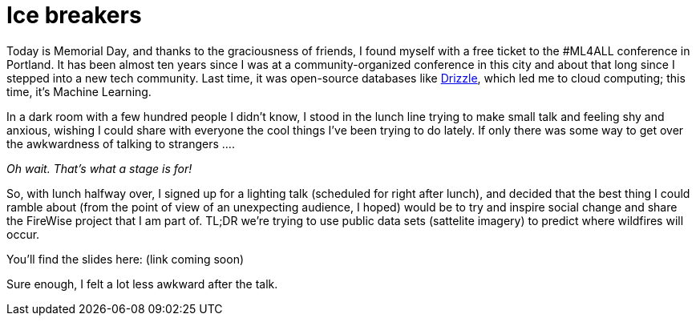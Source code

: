 // = Ice Breakers
// See https://hubpress.gitbooks.io/hubpress-knowledgebase/content/ for information about the parameters.
// :hp-image: /covers/cover.png
// :published_at: 2019-01-31
// :hp-tags: HubPress, Blog, Open_Source,
// :hp-alt-title: Ice Breakers

= Ice breakers

Today is Memorial Day, and thanks to the graciousness of friends, I found myself with a free ticket to the #ML4ALL conference in Portland. It has been almost ten years since I was at a community-organized conference in this city and about that long since I stepped into a new tech community. Last time, it was open-source databases like https://en.wikipedia.org/wiki/Drizzle_(database_server)[Drizzle], which led me to cloud computing; this time, it's Machine Learning. 

In a dark room with a few hundred people I didn't know, I stood in the lunch line trying to make small talk and feeling shy and anxious, wishing I could share with everyone the cool things I've been trying to do lately. If only there was some way to get over the awkwardness of talking to strangers ....

_Oh wait. That's what a stage is for!_

So, with lunch halfway over, I signed up for a lighting talk (scheduled for right after lunch), and decided that the best thing I could ramble about (from the point of view of an unexpecting audience, I hoped) would be to try and inspire social change and share the FireWise project that I am part of. TL;DR we're trying to use public data sets (sattelite imagery) to predict where wildfires will occur. 

You'll find the slides here: (link coming soon)

Sure enough, I felt a lot less awkward after the talk. 